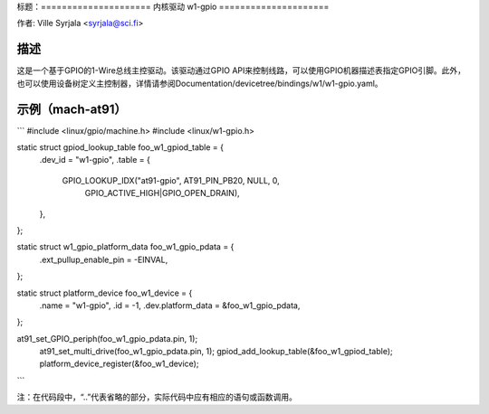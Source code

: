 标题：=====================
内核驱动 w1-gpio
=====================

作者: Ville Syrjala <syrjala@sci.fi>

描述
-----------

这是一个基于GPIO的1-Wire总线主控驱动。该驱动通过GPIO API来控制线路，可以使用GPIO机器描述表指定GPIO引脚。此外，也可以使用设备树定义主控制器，详情请参阅Documentation/devicetree/bindings/w1/w1-gpio.yaml。

示例（mach-at91）
-------------------

```
#include <linux/gpio/machine.h>
#include <linux/w1-gpio.h>

static struct gpiod_lookup_table foo_w1_gpiod_table = {
	.dev_id = "w1-gpio",
	.table = {
		GPIO_LOOKUP_IDX("at91-gpio", AT91_PIN_PB20, NULL, 0,
			GPIO_ACTIVE_HIGH|GPIO_OPEN_DRAIN),
	},
};

static struct w1_gpio_platform_data foo_w1_gpio_pdata = {
	.ext_pullup_enable_pin	= -EINVAL,
};

static struct platform_device foo_w1_device = {
	.name			= "w1-gpio",
	.id			= -1,
	.dev.platform_data	= &foo_w1_gpio_pdata,
};

..
at91_set_GPIO_periph(foo_w1_gpio_pdata.pin, 1);
	at91_set_multi_drive(foo_w1_gpio_pdata.pin, 1);
	gpiod_add_lookup_table(&foo_w1_gpiod_table);
	platform_device_register(&foo_w1_device);
``` 

注：在代码段中，“..”代表省略的部分，实际代码中应有相应的语句或函数调用。
